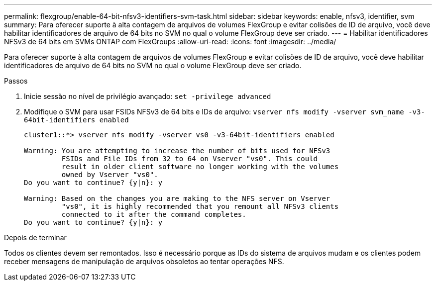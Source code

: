 ---
permalink: flexgroup/enable-64-bit-nfsv3-identifiers-svm-task.html 
sidebar: sidebar 
keywords: enable, nfsv3, identifier, svm 
summary: Para oferecer suporte à alta contagem de arquivos de volumes FlexGroup e evitar colisões de ID de arquivo, você deve habilitar identificadores de arquivo de 64 bits no SVM no qual o volume FlexGroup deve ser criado. 
---
= Habilitar identificadores NFSv3 de 64 bits em SVMs ONTAP com FlexGroups
:allow-uri-read: 
:icons: font
:imagesdir: ../media/


[role="lead"]
Para oferecer suporte à alta contagem de arquivos de volumes FlexGroup e evitar colisões de ID de arquivo, você deve habilitar identificadores de arquivo de 64 bits no SVM no qual o volume FlexGroup deve ser criado.

.Passos
. Inicie sessão no nível de privilégio avançado: `set -privilege advanced`
. Modifique o SVM para usar FSIDs NFSv3 de 64 bits e IDs de arquivo: `vserver nfs modify -vserver svm_name -v3-64bit-identifiers enabled`
+
[listing]
----
cluster1::*> vserver nfs modify -vserver vs0 -v3-64bit-identifiers enabled

Warning: You are attempting to increase the number of bits used for NFSv3
         FSIDs and File IDs from 32 to 64 on Vserver "vs0". This could
         result in older client software no longer working with the volumes
         owned by Vserver "vs0".
Do you want to continue? {y|n}: y

Warning: Based on the changes you are making to the NFS server on Vserver
         "vs0", it is highly recommended that you remount all NFSv3 clients
         connected to it after the command completes.
Do you want to continue? {y|n}: y
----


.Depois de terminar
Todos os clientes devem ser remontados. Isso é necessário porque as IDs do sistema de arquivos mudam e os clientes podem receber mensagens de manipulação de arquivos obsoletos ao tentar operações NFS.
